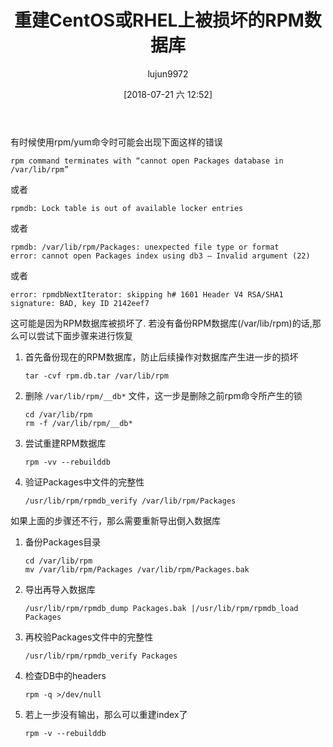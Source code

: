 #+TITLE: 重建CentOS或RHEL上被损坏的RPM数据库
#+AUTHOR: lujun9972
#+TAGS: linux和它的小伙伴
#+DATE: [2018-07-21 六 12:52]
#+LANGUAGE:  zh-CN
#+OPTIONS:  H:6 num:nil toc:t \n:nil ::t |:t ^:nil -:nil f:t *:t <:nil

有时候使用rpm/yum命令时可能会出现下面这样的错误
#+BEGIN_EXAMPLE
  rpm command terminates with “cannot open Packages database in /var/lib/rpm”
#+END_EXAMPLE
或者
#+BEGIN_EXAMPLE
  rpmdb: Lock table is out of available locker entries
#+END_EXAMPLE
或者
#+BEGIN_EXAMPLE
  rpmdb: /var/lib/rpm/Packages: unexpected file type or format
  error: cannot open Packages index using db3 – Invalid argument (22)
#+END_EXAMPLE
或者
#+BEGIN_EXAMPLE
  error: rpmdbNextIterator: skipping h# 1601 Header V4 RSA/SHA1 signature: BAD, key ID 2142eef7
#+END_EXAMPLE

这可能是因为RPM数据库被损坏了. 若没有备份RPM数据库(/var/lib/rpm)的话,那么可以尝试下面步骤来进行恢复

1. 首先备份现在的RPM数据库，防止后续操作对数据库产生进一步的损坏

   #+BEGIN_SRC shell
     tar -cvf rpm.db.tar /var/lib/rpm
   #+END_SRC

2. 删除 =/var/lib/rpm/__db*= 文件，这一步是删除之前rpm命令所产生的锁

   #+BEGIN_SRC shell
     cd /var/lib/rpm
     rm -f /var/lib/rpm/__db*
   #+END_SRC

3. 尝试重建RPM数据库
   
   #+BEGIN_SRC shell
     rpm -vv --rebuilddb
   #+END_SRC

4. 验证Packages中文件的完整性

   #+BEGIN_SRC shell
     /usr/lib/rpm/rpmdb_verify /var/lib/rpm/Packages
   #+END_SRC

如果上面的步骤还不行，那么需要重新导出倒入数据库

1. 备份Packages目录

   #+BEGIN_SRC shell
     cd /var/lib/rpm
     mv /var/lib/rpm/Packages /var/lib/rpm/Packages.bak
   #+END_SRC

2. 导出再导入数据库

   #+BEGIN_SRC shell
     /usr/lib/rpm/rpmdb_dump Packages.bak |/usr/lib/rpm/rpmdb_load Packages
   #+END_SRC

3. 再校验Packages文件中的完整性

   #+BEGIN_SRC shell
     /usr/lib/rpm/rpmdb_verify Packages
   #+END_SRC

4. 检查DB中的headers

   #+BEGIN_SRC shell
     rpm -q >/dev/null
   #+END_SRC

5. 若上一步没有输出，那么可以重建index了

   #+BEGIN_SRC shell
     rpm -v --rebuilddb
   #+END_SRC

